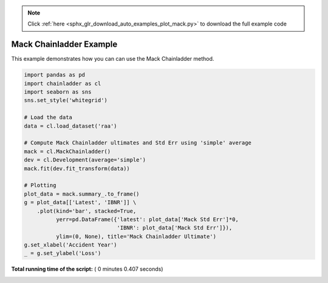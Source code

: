 .. note::
    :class: sphx-glr-download-link-note

    Click :ref:`here <sphx_glr_download_auto_examples_plot_mack.py>` to download the full example code
.. rst-class:: sphx-glr-example-title

.. _sphx_glr_auto_examples_plot_mack.py:


========================
Mack Chainladder Example
========================

This example demonstrates how you can can use the Mack Chainladder method.




.. image:: /auto_examples/images/sphx_glr_plot_mack_001.png
    :class: sphx-glr-single-img





.. code-block:: python

    import pandas as pd
    import chainladder as cl
    import seaborn as sns
    sns.set_style('whitegrid')

    # Load the data
    data = cl.load_dataset('raa')

    # Compute Mack Chainladder ultimates and Std Err using 'simple' average
    mack = cl.MackChainladder()
    dev = cl.Development(average='simple')
    mack.fit(dev.fit_transform(data))

    # Plotting
    plot_data = mack.summary_.to_frame()
    g = plot_data[['Latest', 'IBNR']] \
        .plot(kind='bar', stacked=True,
              yerr=pd.DataFrame({'latest': plot_data['Mack Std Err']*0,
                                 'IBNR': plot_data['Mack Std Err']}),
              ylim=(0, None), title='Mack Chainladder Ultimate')
    g.set_xlabel('Accident Year')
    _ = g.set_ylabel('Loss')

**Total running time of the script:** ( 0 minutes  0.407 seconds)


.. _sphx_glr_download_auto_examples_plot_mack.py:


.. only :: html

 .. container:: sphx-glr-footer
    :class: sphx-glr-footer-example



  .. container:: sphx-glr-download

     :download:`Download Python source code: plot_mack.py <plot_mack.py>`



  .. container:: sphx-glr-download

     :download:`Download Jupyter notebook: plot_mack.ipynb <plot_mack.ipynb>`


.. only:: html

 .. rst-class:: sphx-glr-signature

    `Gallery generated by Sphinx-Gallery <https://sphinx-gallery.readthedocs.io>`_

